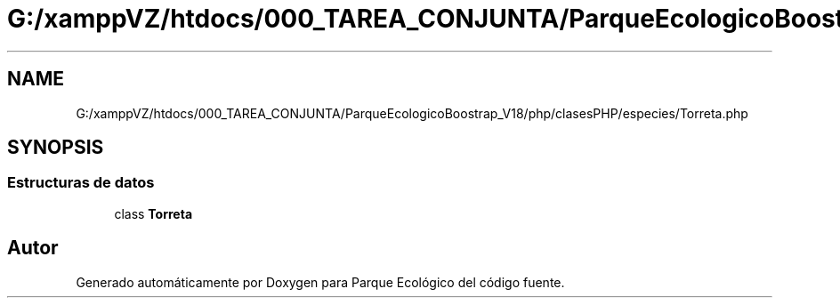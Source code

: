 .TH "G:/xamppVZ/htdocs/000_TAREA_CONJUNTA/ParqueEcologicoBoostrap_V18/php/clasesPHP/especies/Torreta.php" 3 "Viernes, 20 de Mayo de 2022" "Version V18" "Parque Ecológico" \" -*- nroff -*-
.ad l
.nh
.SH NAME
G:/xamppVZ/htdocs/000_TAREA_CONJUNTA/ParqueEcologicoBoostrap_V18/php/clasesPHP/especies/Torreta.php
.SH SYNOPSIS
.br
.PP
.SS "Estructuras de datos"

.in +1c
.ti -1c
.RI "class \fBTorreta\fP"
.br
.in -1c
.SH "Autor"
.PP 
Generado automáticamente por Doxygen para Parque Ecológico del código fuente\&.
